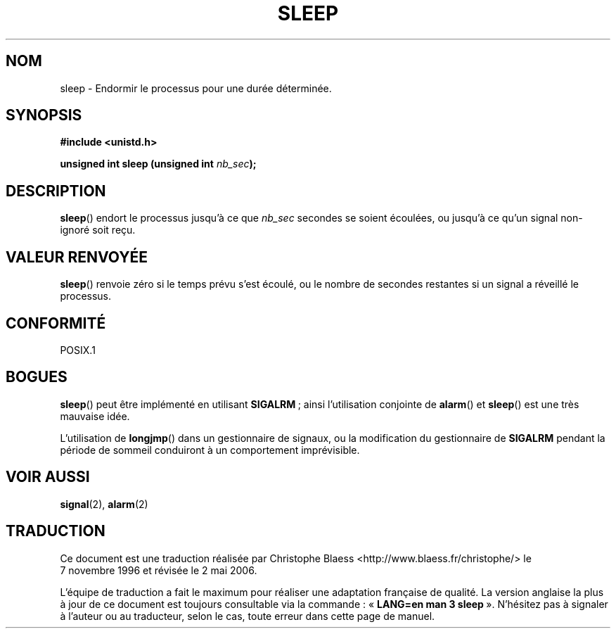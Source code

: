 .\" (c) 1993 by Thomas Koenig (ig25@rz.uni-karlsruhe.de)
.\"
.\" Permission is granted to make and distribute verbatim copies of this
.\" manual provided the copyright notice and this permission notice are
.\" preserved on all copies.
.\"
.\" Permission is granted to copy and distribute modified versions of this
.\" manual under the conditions for verbatim copying, provided that the
.\" entire resulting derived work is distributed under the terms of a
.\" permission notice identical to this one
.\"
.\" Since the Linux kernel and libraries are constantly changing, this
.\" manual page may be incorrect or out-of-date.  The author(s) assume no
.\" responsibility for errors or omissions, or for damages resulting from
.\" the use of the information contained herein.  The author(s) may not
.\" have taken the same level of care in the production of this manual,
.\" which is licensed free of charge, as they might when working
.\" professionally.
.\"
.\" Formatted or processed versions of this manual, if unaccompanied by
.\" the source, must acknowledge the copyright and authors of this work.
.\" License.
.\" Modified Sat Jul 24 18:16:02 1993 by Rik Faith (faith@cs.unc.edu)
.\"
.\" Traduction 07/11/1996 par Christophe Blaess (ccb@club-internet.fr)
.\" Màj 21/07/2003 LDP-1.56
.\" Màj 01/05/2006 LDP-1.67.1
.\"
.TH SLEEP 3 "4 avril 1993" LDP "Manuel du programmeur Linux"
.SH NOM
sleep \- Endormir le processus pour une durée déterminée.
.SH SYNOPSIS
.nf
.B #include <unistd.h>
.sp
.BI "unsigned int sleep (unsigned int " nb_sec );
.fi
.SH DESCRIPTION
.BR sleep ()
endort le processus jusqu'à ce que
.I nb_sec
secondes se soient écoulées, ou jusqu'à ce qu'un signal non-ignoré soit reçu.
.SH "VALEUR RENVOYÉE"
\fBsleep\fP() renvoie zéro si le temps prévu s'est écoulé, ou le nombre de
secondes restantes si un signal a réveillé le processus.
.SH "CONFORMITÉ"
POSIX.1
.SH "BOGUES"
.BR sleep ()
peut être implémenté en utilisant
.BR SIGALRM "\ ;"
ainsi l'utilisation conjointe de
.BR alarm ()
et
.BR sleep ()
est une très mauvaise idée.
.PP
L'utilisation de
.BR longjmp ()
dans un gestionnaire de signaux, ou la modification du gestionnaire de
.B SIGALRM
pendant la période de sommeil conduiront à un comportement imprévisible.
.SH "VOIR AUSSI"
.BR signal (2),
.BR alarm (2)
.SH TRADUCTION
.PP
Ce document est une traduction réalisée par Christophe Blaess
<http://www.blaess.fr/christophe/> le 7\ novembre\ 1996
et révisée le 2\ mai\ 2006.
.PP
L'équipe de traduction a fait le maximum pour réaliser une adaptation
française de qualité. La version anglaise la plus à jour de ce document est
toujours consultable via la commande\ : «\ \fBLANG=en\ man\ 3\ sleep\fR\ ».
N'hésitez pas à signaler à l'auteur ou au traducteur, selon le cas, toute
erreur dans cette page de manuel.
